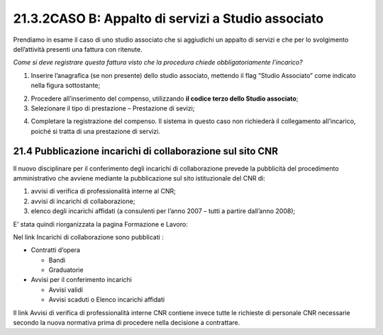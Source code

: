 21.3.2CASO B: Appalto di servizi a Studio associato
===================================================

Prendiamo in esame il caso di uno studio associato che si aggiudichi un
appalto di servizi e che per lo svolgimento dell’attività presenti una
fattura con ritenute.

*Come si deve registrare questa fattura visto che la procedura chiede
obbligatoriamente l’incarico?*

1. Inserire l’anagrafica (se non presente) dello studio associato,
   mettendo il flag “Studio Associato” come indicato nella figura
   sottostante;

|image0|

2. Procedere all’inserimento del compenso, utilizzando **il codice terzo
   dello Studio associato**;

3. Selezionare il tipo di prestazione – Prestazione di sevizi;

|image1|

4. Completare la registrazione del compenso. Il sistema in questo caso
   non richiederà il collegamento all’incarico, poiché si tratta di una
   prestazione di servizi.

21.4 Pubblicazione incarichi di collaborazione sul sito CNR
-----------------------------------------------------------

Il nuovo disciplinare per il conferimento degli incarichi di
collaborazione prevede la pubblicità del procedimento amministrativo che
avviene mediante la pubblicazione sul sito istituzionale del CNR di:

1. avvisi di verifica di professionalità interne al CNR;

2. avvisi di incarichi di collaborazione;

3. elenco degli incarichi affidati (a consulenti per l’anno 2007 – tutti
   a partire dall’anno 2008);

E’ stata quindi riorganizzata la pagina Formazione e Lavoro:

|image2|

Nel link Incarichi di collaborazione sono pubblicati :

-  Contratti d’opera

   -  Bandi

   -  Graduatorie

-  Avvisi per il conferimento incarichi

   -  Avvisi validi

   -  Avvisi scaduti o Elenco incarichi affidati

Il link Avvisi di verifica di professionalità interne CNR contiene
invece tutte le richieste di personale CNR necessarie secondo la nuova
normativa prima di procedere nella decisione a contrattare.

.. |image0| image:: ./media/image94.png
   :width: 3.83in
   :height: 2.69333in
.. |image1| image:: ./media/image92.png
   :width: 6.05in
   :height: 1.21333in
.. |image2| image:: ./media/image95.png
   :width: 7.22667in
   :height: 4.09in
